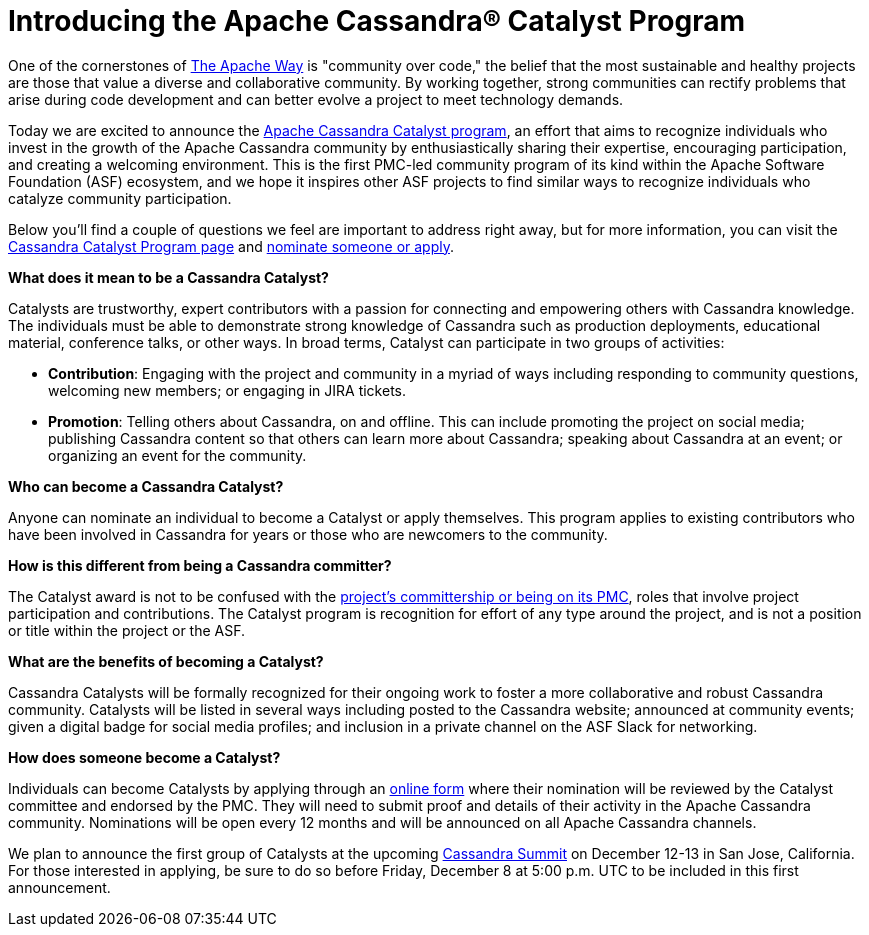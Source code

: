 = Introducing the Apache Cassandra® Catalyst Program
:page-layout: single-post
:page-role: blog-post
:page-post-date: December 1, 2023
:page-post-author: Apache Cassandra PMC
:description: announcement of the Apache Cassandra Catalyst program
:keywords: 

One of the cornerstones of https://www.apache.org/theapacheway/[The Apache Way^] is "community over code," the belief that the most sustainable and healthy projects are those that value a diverse and collaborative community. By working together, strong communities can rectify problems that arise during code development and can better evolve a project to meet technology demands. 

Today we are excited to announce the xref:cassandra-catalyst-program.adoc[Apache Cassandra Catalyst program], an effort that aims to recognize individuals who invest in the growth of the Apache Cassandra community by enthusiastically sharing their expertise, encouraging participation, and creating a welcoming environment. This is the first PMC-led community program of its kind within the Apache Software Foundation (ASF) ecosystem, and we hope it inspires other ASF projects to find similar ways to recognize individuals who catalyze community participation. 

Below you’ll find a couple of questions we feel are important to address right away, but for more information, you can visit the xref:cassandra-catalyst-program.adoc[Cassandra Catalyst Program page] and https://docs.google.com/forms/d/e/1FAIpQLScQ6FJZ9Z6Jpym0q1KUXzjnzEsHJvsmjQ3R6KEs6Qs8Jg7W_Q/viewform[nominate someone or apply^].

**What does it mean to be a Cassandra Catalyst?** 

Catalysts are trustworthy, expert contributors with a passion for connecting and empowering others with Cassandra knowledge. The individuals must be able to demonstrate strong knowledge of Cassandra such as production deployments, educational material, conference talks, or other ways. In broad terms, Catalyst can participate in two groups of activities:

* **Contribution**: Engaging with the project and community in a myriad of ways including responding to community questions, welcoming new members; or engaging in JIRA tickets. 
* **Promotion**: Telling others about Cassandra, on and offline. This can include promoting the project on social media; publishing Cassandra content so that others can learn more about Cassandra; speaking about Cassandra at an event; or organizing an event for the community. 

**Who can become a Cassandra Catalyst?** 

Anyone can nominate an individual to become a Catalyst or apply themselves. This program applies to existing contributors who have been involved in Cassandra for years or those who are newcomers to the community. 

**How is this different from being a Cassandra committer?** 

The Catalyst award is not to be confused with the https://cassandra.apache.org/_/community.html#how-to-contribute[project’s committership or being on its PMC^], roles that involve project participation and contributions. The Catalyst program is recognition for effort of any type around the project, and is not a position or title within the project or the ASF. 

**What are the benefits of becoming a Catalyst?**

Cassandra Catalysts will be formally recognized for their ongoing work to foster a more collaborative and robust Cassandra community. Catalysts will be listed in several ways including posted to the Cassandra website; announced at community events; given a digital badge for social media profiles; and inclusion in a private channel on the ASF Slack for networking. 

**How does someone become a Catalyst?**

Individuals can become Catalysts by applying through an https://docs.google.com/forms/d/e/1FAIpQLScQ6FJZ9Z6Jpym0q1KUXzjnzEsHJvsmjQ3R6KEs6Qs8Jg7W_Q/viewform[online form^] where their nomination will be reviewed by the Catalyst committee and endorsed by the PMC. They will need to submit proof and details of their activity in the Apache Cassandra community. Nominations will be open every 12 months and will be announced on all Apache Cassandra channels.

We plan to announce the first group of Catalysts at the upcoming https://events.linuxfoundation.org/cassandra-summit/[Cassandra Summit^] on December 12-13 in San Jose, California. For those interested in applying, be sure to do so before Friday, December 8 at 5:00 p.m. UTC to be included in this first announcement. 

